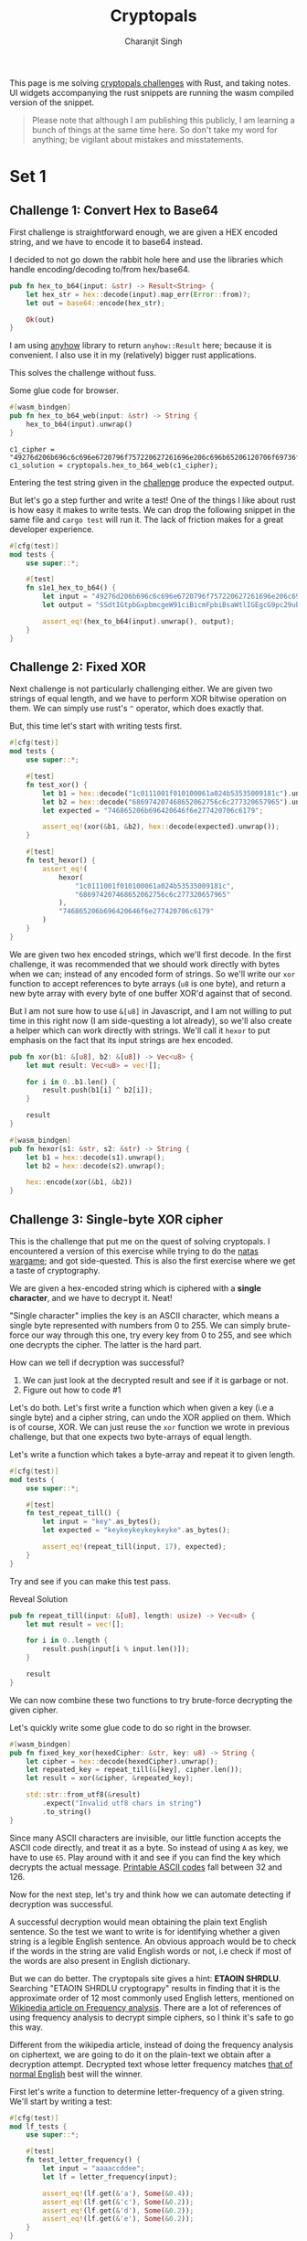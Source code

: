#+title: Cryptopals
#+author: Charanjit Singh
#+HTML_HEAD: <link rel="stylesheet" type="text/css" href="scss/main.scss" />
#+HTML_HEAD: <script type="module" src="./index.tsx"></script>
#+OPTIONS: html-style:nil num:nil creator:comment
#+STARTUP: hideblocks

This page is me solving [[https://cryptopals.com/sets/1/challenges/6][cryptopals challenges]] with Rust, and taking
notes. UI widgets accompanying the rust snippets are running the wasm
compiled version of the snippet.

#+begin_quote
Please note that although I am publishing this publicly, I am learning
a bunch of things at the same time here. So don't take my word for
anything; be vigilant about mistakes and misstatements.
#+end_quote

* Set 1

** Challenge 1: Convert Hex to Base64
:PROPERTIES:
:header-args: :tangle src/set1/challenge1.rs :comments link
:ID:       92fceb57-a247-4011-a440-088db62ac4ee
:END:

#+begin_src rust :exports none
  use anyhow::{Result, Error};

  use wasm_bindgen::prelude::*;
#+end_src

First challenge is straightforward enough, we are given a HEX encoded
string, and we have to encode it to base64 instead.

I decided to not go down the rabbit hole here and use the libraries
which handle encoding/decoding to/from hex/base64.

#+BEGIN_SRC rust
pub fn hex_to_b64(input: &str) -> Result<String> {
    let hex_str = hex::decode(input).map_err(Error::from)?;
    let out = base64::encode(hex_str);

    Ok(out)
}
#+END_SRC

I am using [[https://github.com/dtolnay/anyhow][anyhow]] library to return =anyhow::Result= here; because it
is convenient. I also use it in my (relatively) bigger rust
applications.

This solves the challenge without fuss.

#+begin_export html
<div class="reveal" data-reveal="hex-to-b64-glue">Some glue code for browser.</div>
#+end_export

#+attr_html: :class hex-to-b64-glue
#+begin_src rust
  #[wasm_bindgen]
  pub fn hex_to_b64_web(input: &str) -> String {
      hex_to_b64(input).unwrap()
  }
#+end_src

#+attr_obcell: :module c1
#+BEGIN_SRC obs :tangle nil :module c1
  c1_cipher = "49276d206b696c6c696e6720796f757220627261696e206c696b65206120706f69736f6e6f7573206d757368726f6f6d";
  c1_solution = cryptopals.hex_to_b64_web(c1_cipher);
#+END_SRC

Entering the test string given in the [[https://cryptopals.com/sets/1/challenges/1][challenge]] produce the expected
output.

But let's go a step further and write a test! One of the things I like
about rust is how easy it makes to write tests. We can drop the
following snippet in the same file and =cargo test= will run it. The
lack of friction makes for a great developer experience.

#+BEGIN_SRC rust
#[cfg(test)]
mod tests {
    use super::*;

    #[test]
    fn s1e1_hex_to_b64() {
        let input = "49276d206b696c6c696e6720796f757220627261696e206c696b65206120706f69736f6e6f7573206d757368726f6f6d";
        let output = "SSdtIGtpbGxpbmcgeW91ciBicmFpbiBsaWtlIGEgcG9pc29ub3VzIG11c2hyb29t";

        assert_eq!(hex_to_b64(input).unwrap(), output);
    }
}
#+END_SRC

** Challenge 2: Fixed XOR
:PROPERTIES:
:header-args: :tangle src/set1/challenge2.rs :comments link
:END:

Next challenge is not particularly challenging either. We are given
two strings of equal length, and we have to perform XOR bitwise
operation on them. We can simply use rust's =^= operator, which does
exactly that.

But, this time let's start with writing tests first.

#+begin_src rust :exports none
  use wasm_bindgen::prelude::*;
#+end_src

#+BEGIN_SRC rust
#[cfg(test)]
mod tests {
    use super::*;

    #[test]
    fn test_xor() {
        let b1 = hex::decode("1c0111001f010100061a024b53535009181c").unwrap();
        let b2 = hex::decode("686974207468652062756c6c277320657965").unwrap();
        let expected = "746865206b696420646f6e277420706c6179";

        assert_eq!(xor(&b1, &b2), hex::decode(expected).unwrap());
    }

    #[test]
    fn test_hexor() {
        assert_eq!(
            hexor(
                "1c0111001f010100061a024b53535009181c",
                "686974207468652062756c6c277320657965"
            ),
            "746865206b696420646f6e277420706c6179"
        )
    }
}
#+END_SRC

We are given two hex encoded strings, which we'll first decode. In the
first challenge, it was recommended that we should work directly with
bytes when we can; instead of any encoded form of strings. So we'll
write our =xor= function to accept references to byte arrays (=u8= is
one byte), and return a new byte array with every byte of one buffer
XOR'd against that of second.

But I am not sure how to use =&[u8]= in Javascript, and I am not
willing to put time in this right now (I am side-questing a lot
already), so we'll also create a helper which can work directly with
strings. We'll call it =hexor= to put emphasis on the fact that its
input strings are hex encoded.

#+BEGIN_SRC rust
pub fn xor(b1: &[u8], b2: &[u8]) -> Vec<u8> {
    let mut result: Vec<u8> = vec![];

    for i in 0..b1.len() {
        result.push(b1[i] ^ b2[i]);
    }

    result
}

#[wasm_bindgen]
pub fn hexor(s1: &str, s2: &str) -> String {
    let b1 = hex::decode(s1).unwrap();
    let b2 = hex::decode(s2).unwrap();

    hex::encode(xor(&b1, &b2))
}
#+END_SRC

#+begin_export html
<play-function
  fn="cryptopals.hexor"
  display-name="hexor"
  error-message="Both arguments must be value hex encoded strings"
  args="string, string"
  ></play-function>
#+end_export

** Challenge 3: Single-byte XOR cipher
:PROPERTIES:
:header-args: :tangle src/set1/challenge3.rs :comments link
:END:

#+begin_export html
<script type="text/javascript">
  const hexedCipher = "1b37373331363f78151b7f2b783431333d78397828372d363c78373e783a393b3736";
</script>
#+end_export

This is the challenge that put me on the quest of solving
cryptopals. I encountered a version of this exercise while trying to
do the [[https://overthewire.org/wargames/natas/][natas wargame]]; and got side-quested. This is also the first
exercise where we get a taste of cryptography.

We are given a hex-encoded string which is ciphered with a *single
character*, and we have to decrypt it. Neat!

"Single character" implies the key is an ASCII character, which means
a single byte represented with numbers from 0 to 255. We can simply
brute-force our way through this one, try every key from 0 to 255, and
see which one decrypts the cipher. The latter is the hard part.

How can we tell if decryption was successful?

1. We can just look at the decrypted result and see if it is garbage
   or not.
2. Figure out how to code #1

Let's do both. Let's first write a function which when given a key
(i.e a single byte) and a cipher string, can undo the XOR applied on
them. Which is of course, XOR. We can just reuse the =xor= function we
wrote in previous challenge, but that one expects two byte-arrays of
equal length.

Let's write a function which takes a byte-array and repeat it to given
length.

#+BEGIN_SRC rust
#[cfg(test)]
mod tests {
    use super::*;

    #[test]
    fn test_repeat_till() {
        let input = "key".as_bytes();
        let expected = "keykeykeykeykeyke".as_bytes();

        assert_eq!(repeat_till(input, 17), expected);
    }
}
#+END_SRC

Try and see if you can make this test pass.

#+begin_export html
<div class="reveal" data-reveal="repeat-till">Reveal Solution</div>
#+end_export

#+ATTR_HTML: :class repeat-till
#+BEGIN_SRC rust
pub fn repeat_till(input: &[u8], length: usize) -> Vec<u8> {
    let mut result = vec![];

    for i in 0..length {
        result.push(input[i % input.len()]);
    }

    result
}
#+END_SRC

We can now combine these two functions to try brute-force decrypting
the given cipher.

#+begin_export html
<div class="reveal" data-reveal="fixed-key-xor">Let's quickly write some glue code to
do so right in the browser.</div>
#+end_export

#+ATTR_HTML: :class fixed-key-xor
#+BEGIN_SRC rust
#[wasm_bindgen]
pub fn fixed_key_xor(hexedCipher: &str, key: u8) -> String {
    let cipher = hex::decode(hexedCipher).unwrap();
    let repeated_key = repeat_till(&[key], cipher.len());
    let result = xor(&cipher, &repeated_key);

    std::str::from_utf8(&result)
        .expect("Invalid utf8 chars in string")
        .to_string()
}
#+END_SRC

#+begin_export html
<play-function
  fn="cryptopals.fixed_key_xor",
  display-name="fixed_key_xor"
  args="string, number"
  error-message="Required Arguments: cipher as hex encoded string, key as 1 byte number"
></play-function>
#+end_export

Since many ASCII characters are invisible, our little function accepts
the ASCII code directly, and treat it as a byte. So instead of using
=A= as key, we have to use =65=. Play around with it and see if you
can find the key which decrypts the actual message. [[https://en.wikipedia.org/wiki/ASCII#Printable_characters][Printable ASCII
codes]] fall between 32 and 126.

Now for the next step, let's try and think how we can automate
detecting if decryption was successful.

A successful decryption would mean obtaining the plain text English
sentence. So the test we want to write is for identifying whether a
given string is a legible English sentence. An obvious approach would
be to check if the words in the string are valid English words or not,
i.e check if most of the words are also present in English dictionary.

But we can do better. The cryptopals site gives a hint: *ETAOIN
SHRDLU*. Searching "ETAOIN SHRDLU cryptograpy" results in finding that
it is the approximate order of 12 most commonly used English letters,
mentioned on [[https://en.wikipedia.org/wiki/Frequency_analysis][Wikipedia article on Frequency analysis]]. There are a lot
of references of using frequency analysis to decrypt simple ciphers,
so I think it's safe to go this way.

Different from the wikipedia article, instead of doing the frequency
analysis on ciphertext, we are going to do it on the plain-text we
obtain after a decryption attempt. Decrypted text whose letter
frequency matches [[https://en.wikipedia.org/wiki/Letter_frequency][that of normal English]] best will the winner.

First let's write a function to determine letter-frequency of a given
string. We'll start by writing a test:

#+BEGIN_SRC rust
#[cfg(test)]
mod lf_tests {
    use super::*;

    #[test]
    fn test_letter_frequency() {
        let input = "aaaaccddee";
        let lf = letter_frequency(input);

        assert_eq!(lf.get(&'a'), Some(&0.4));
        assert_eq!(lf.get(&'c'), Some(&0.2));
        assert_eq!(lf.get(&'d'), Some(&0.2));
        assert_eq!(lf.get(&'e'), Some(&0.2));
    }
}
#+END_SRC

#+begin_export html
<div class="reveal" data-reveal="letter-frequency">And then make it pass.</div>
#+end_export

#+ATTR_HTML: :class letter-frequency
#+BEGIN_SRC rust
pub fn letter_frequency(input: &str) -> HashMap<char, f64> {
    let mut lf = HashMap::new();

    for c in input.chars() {
        ,*lf.entry(c.to_ascii_lowercase()).or_default() += 1.0;
    }

    for v in lf.values_mut() {
        ,*v /= input.len() as f64;
    }

    lf
}
#+END_SRC

We want to reach a score of some kind, which can allow us to compare
decryption results of two attempts. Let's go for [[https://en.wikipedia.org/wiki/Mean_squared_error][Mean Squared Error]]. I
am not good with statistics, but as per what I understand from
Wikipedia, MSE should fit the bill for us.

We'll start with writing tests. We'll call our function
=letter_frequency_error= to indicate that it is calculating how wrong
the letter frequency of the given string is when compared with the
[[https://en.wikipedia.org/wiki/Letter_frequency][standard]].

#+BEGIN_SRC rust
#[cfg(test)]
mod lfe_tests {
    use super::letter_frequency_error;

    #[test]
    fn test_letter_frequency_error() {
        let input = "She sells sea shells at the sea shore. Shells are blue and they are white, ocean is blue and it is bright.";
        let error_till_2dec = (letter_frequency_error(input) * 100.0).trunc() / 100.0;

        assert_eq!(error_till_2dec, 0.26);
    }
}
#+END_SRC

#+begin_export html
<div class="reveal" data-reveal="letter-frequency-error">Reveal Solution</div>
#+end_export

#+ATTR_HTML: :class letter-frequency-error
#+BEGIN_SRC rust
#[wasm_bindgen]
pub fn letter_frequency_error(input: &str) -> f64 {
    let standard_freq = HashMap::from([
        ('a', 0.08167),
        ('b', 0.01492),
        ('c', 0.20782),
        ('d', 0.04253),
        ('e', 0.12702),
        ('f', 0.02228),
        ('g', 0.02015),
        ('h', 0.06094),
        ('i', 0.06966),
        ('j', 0.00153),
        ('k', 0.00772),
        ('l', 0.04025),
        ('m', 0.02406),
        ('n', 0.06749),
        ('o', 0.07507),
        ('p', 0.01929),
        ('q', 0.00095),
        ('r', 0.05987),
        ('s', 0.06327),
        ('t', 0.09056),
        ('u', 0.02758),
        ('v', 0.00978),
        ('w', 0.02360),
        ('x', 0.00150),
        ('y', 0.01974),
        ('z', 0.00074),
    ]);
    let letter_freq = letter_frequency(input);
    let mut freq_sum: f64 = 0.0;

    for (letter, s_freq) in &standard_freq {
        let freq = letter_freq.get(letter).unwrap_or(&0.0);
        let freq_diff = *freq - *s_freq;
        freq_sum += freq_diff * freq_diff;
    }

    (freq_sum / letter_freq.len() as f64) * 100.0
}
#+END_SRC

Looks like we have all the pieces. Time to connect them and see if our
approach produces any good results.

#+BEGIN_SRC rust
#[derive(Serialize, Deserialize)]
pub struct Crack {
    key: String,
    plain_text: String,
}

pub fn crack_single_key_xor_cipher(hexedCipher: &str) -> Crack {
    let mut solution: (u8, String, f64) = (0, "".to_string(), 99.0);
    for key in 1..255 {
        let cipher = hex::decode(hexedCipher).unwrap();
        let repeated_key = repeat_till(&[key], cipher.len());
        let result = xor(&cipher, &repeated_key);

        if let Ok(result) = std::str::from_utf8(&result) {
            let lfe = letter_frequency_error(result);

            if lfe < solution.2 {
                solution = (key, result.to_string(), lfe);
            }
        }
    }

    Crack {
        key: solution.0.to_string(),
        plain_text: solution.1,
    }
}
#+END_SRC

To make things a bit more readable, and for feel-good reasons, we've
created a =Struct= to hold our possible solution. Our approach is
simple:

1. For every =key= from 1 to 255, i.e ASCII range
   - =xor= the cipher with =key=
   - Try converting it to utf8 =plain_text=
   - Find =letter_frequency_error= of =plain_text=
2. =plain_text= with smallest =letter_frequency_error= is the solution

But is it? Let's play around with this function and see if it can
crack the cipher given in cryptopals challenge.

#+begin_export html
<div class="reveal" data-reveal="crack-single-key-xor-cipher-glue">Some glue code for web.</div>
#+end_export

#+ATTR_HTML: :class crack-single-key-xor-cipher-glue
#+BEGIN_SRC rust
#[wasm_bindgen]
pub fn crack_single_key_xor_cipher_web(hexedCipher: &str) -> JsValue {
    JsValue::from_serde(&crack_single_key_xor_cipher(hexedCipher)).unwrap()
}
#+END_SRC

# Local Variables:
# org-html-htmlize-font-prefix: "hljs-"
# org-html-htmlize-output-type: css
# End:
